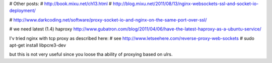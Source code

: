 

# Other posts:
# http://book.mixu.net/ch13.html
# http://blog.mixu.net/2011/08/13/nginx-websockets-ssl-and-socket-io-deployment/

# http://www.darkcoding.net/software/proxy-socket-io-and-nginx-on-the-same-port-over-ssl/

# we need latest (1.4) haproxy http://www.gubatron.com/blog/2011/04/06/have-the-latest-haproxy-as-a-ubuntu-service/


I'v tried nginx with tcp proxy as described here: # see http://www.letseehere.com/reverse-proxy-web-sockets
# sudo apt-get install libpcre3-dev

but this is not very useful since you loose tha ability of proxying based on ulrs.